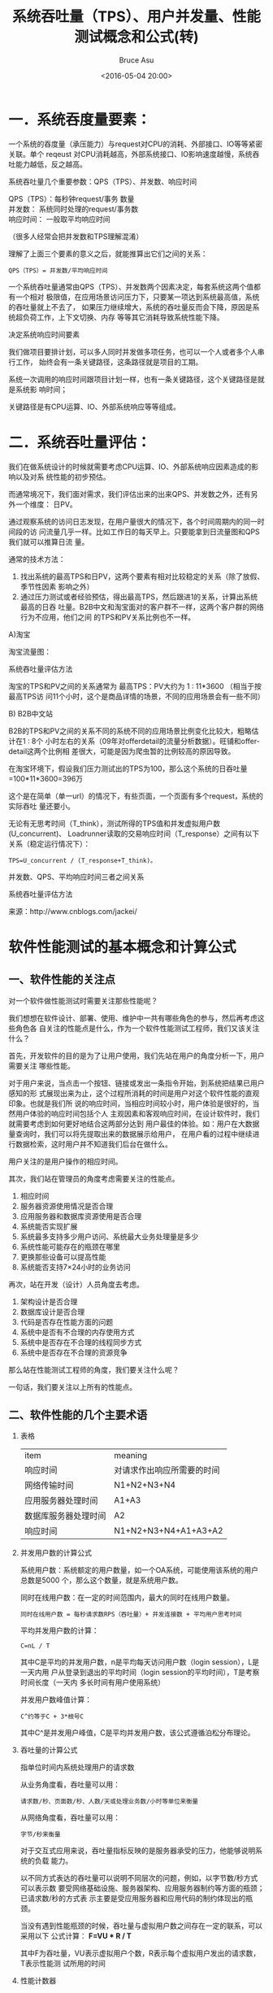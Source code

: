 # -*- coding: utf-8-unix; -*-
#+TITLE:       系统吞吐量（TPS）、用户并发量、性能测试概念和公式(转)
#+AUTHOR:      Bruce Asu
#+EMAIL:       bruceasu@163.com
#+DATE:        <2016-05-04 20:00>
#+filetags:    knowledge reprint
# #+DESCRIPTION: <Add description here>

#+LANGUAGE:    en
#+OPTIONS:     H:7 num:nil toc:t \n:nil ::t |:t ^:nil -:nil f:t *:t <:nil

* 一．系统吞度量要素：

一个系统的吞度量（承压能力）与request对CPU的消耗、外部接口、IO等等紧密关联。单个
reqeust 对CPU消耗越高，外部系统接口、IO影响速度越慢，系统吞吐能力越低，反之越高。

系统吞吐量几个重要参数：QPS（TPS）、并发数、响应时间
#+BEGIN_VERSE
    QPS（TPS）：每秒钟request/事务 数量
    并发数： 系统同时处理的request/事务数
    响应时间：  一般取平均响应时间
#+END_VERSE

（很多人经常会把并发数和TPS理解混淆）

理解了上面三个要素的意义之后，就能推算出它们之间的关系：

: QPS（TPS）= 并发数/平均响应时间

一个系统吞吐量通常由QPS（TPS）、并发数两个因素决定，每套系统这两个值都有一个相对
极限值，在应用场景访问压力下，只要某一项达到系统最高值，系统的吞吐量就上不去了，
如果压力继续增大，系统的吞吐量反而会下降，原因是系统超负荷工作，上下文切换、内存
等等其它消耗导致系统性能下降。

决定系统响应时间要素

我们做项目要排计划，可以多人同时并发做多项任务，也可以一个人或者多个人串行工作，
始终会有一条关键路径，这条路径就是项目的工期。

系统一次调用的响应时间跟项目计划一样，也有一条关键路径，这个关键路径是就是系统影
响时间；

关键路径是有CPU运算、IO、外部系统响应等等组成。

* 二．系统吞吐量评估：

我们在做系统设计的时候就需要考虑CPU运算、IO、外部系统响应因素造成的影响以及对系
统性能的初步预估。

而通常境况下，我们面对需求，我们评估出来的出来QPS、并发数之外，还有另外一个维度：
日PV。

通过观察系统的访问日志发现，在用户量很大的情况下，各个时间周期内的同一时间段的访
问流量几乎一样。比如工作日的每天早上。只要能拿到日流量图和QPS我们就可以推算日流
量。

通常的技术方法：
1. 找出系统的最高TPS和日PV，这两个要素有相对比较稳定的关系（除了放假、季节性因素
   影响之外）
2. 通过压力测试或者经验预估，得出最高TPS，然后跟进1的关系，计算出系统最高的日吞
   吐量。B2B中文和淘宝面对的客户群不一样，这两个客户群的网络行为不应用，他们之间
   的TPS和PV关系比例也不一样。

A)淘宝

淘宝流量图：

系统吞吐量评估方法

淘宝的TPS和PV之间的关系通常为 最高TPS：PV大约为 1 : 11*3600 （相当于按最高TPS访
问11个小时，这个是商品详情的场景，不同的应用场景会有一些不同）

B) B2B中文站

B2B的TPS和PV之间的关系不同的系统不同的应用场景比例变化比较大，粗略估计在1 : 8个
小时左右的关系（09年对offerdetail的流量分析数据）。旺铺和offerdetail这两个比例相
差很大，可能是因为爬虫暂的比例较高的原因导致。

在淘宝环境下，假设我们压力测试出的TPS为100，那么这个系统的日吞吐量
=100*11*3600=396万

这个是在简单（单一url）的情况下，有些页面，一个页面有多个request，系统的实际吞吐
量还要小。

无论有无思考时间（T_think），测试所得的TPS值和并发虚拟用户数(U_concurrent)、
Loadrunner读取的交易响应时间（T_response）之间有以下关系（稳定运行情况下）：

: TPS=U_concurrent / (T_response+T_think)。

并发数、QPS、平均响应时间三者之间关系

系统吞吐量评估方法

来源：http://www.cnblogs.com/jackei/

* 软件性能测试的基本概念和计算公式
** 一、软件性能的关注点

对一个软件做性能测试时需要关注那些性能呢？

我们想想在软件设计、部署、使用、维护中一共有哪些角色的参与，然后再考虑这些角色各
自关注的性能点是什么，作为一个软件性能测试工程师，我们又该关注什么？

首先，开发软件的目的是为了让用户使用，我们先站在用户的角度分析一下，用户需要关注
哪些性能。

对于用户来说，当点击一个按钮、链接或发出一条指令开始，到系统把结果已用户感知的形
式展现出来为止，这个过程所消耗的时间是用户对这个软件性能的直观印象。也就是我们所
说的响应时间，当相应时间较小时，用户体验是很好的，当然用户体验的响应时间包括个人
主观因素和客观响应时间，在设计软件时，我们就需要考虑到如何更好地结合这两部分达到
用户最佳的体验。如：用户在大数据量查询时，我们可以将先提取出来的数据展示给用户，
在用户看的过程中继续进行数据检索，这时用户并不知道我们后台在做什么。

用户关注的是用户操作的相应时间。

其次，我们站在管理员的角度考虑需要关注的性能点。

1. 相应时间
2. 服务器资源使用情况是否合理
3. 应用服务器和数据库资源使用是否合理
4. 系统能否实现扩展
5. 系统最多支持多少用户访问、系统最大业务处理量是多少
6. 系统性能可能存在的瓶颈在哪里
7. 更换那些设备可以提高性能
8. 系统能否支持7×24小时的业务访问

再次，站在开发（设计）人员角度去考虑。

1. 架构设计是否合理
2. 数据库设计是否合理
3. 代码是否存在性能方面的问题
4. 系统中是否有不合理的内存使用方式
5. 系统中是否存在不合理的线程同步方式
6. 系统中是否存在不合理的资源竞争

那么站在性能测试工程师的角度，我们要关注什么呢？

一句话，我们要关注以上所有的性能点。

** 二、软件性能的几个主要术语
1. 表格
 | item                 | meaning                    |
 | 响应时间             | 对请求作出响应所需要的时间 |
 | 网络传输时间         | N1+N2+N3+N4                |
 | 应用服务器处理时间   | A1+A3                      |
 | 数据库服务器处理时间 | A2                         |
 | 响应时间             | N1+N2+N3+N4+A1+A3+A2       |

2. 并发用户数的计算公式

   系统用户数：系统额定的用户数量，如一个OA系统，可能使用该系统的用户总数是5000
   个，那么这个数量，就是系统用户数。

   同时在线用户数：在一定的时间范围内，最大的同时在线用户数量。
   : 同时在线用户数 = 每秒请求数RPS（吞吐量）+ 并发连接数 + 平均用户思考时间

   平均并发用户数的计算：
   : C=nL / T

   其中C是平均的并发用户数，n是平均每天访问用户数（login session），L是一天内用
   户从登录到退出的平均时间（login session的平均时间），T是考察时间长度（一天内
   多长时间有用户使用系统）

   并发用户数峰值计算：
   : C^约等于C + 3*根号C

   其中C^是并发用户峰值，C是平均并发用户数，该公式遵循泊松分布理论。

3. 吞吐量的计算公式

   指单位时间内系统处理用户的请求数

   从业务角度看，吞吐量可以用：
   : 请求数/秒、页面数/秒、人数/天或处理业务数/小时等单位来衡量

   从网络角度看，吞吐量可以用：
   : 字节/秒来衡量

   对于交互式应用来说，吞吐量指标反映的是服务器承受的压力，他能够说明系统的负载
   能力。

   以不同方式表达的吞吐量可以说明不同层次的问题，例如，以字节数/秒方式可以表示数
   要受网络基础设施、服务器架构、应用服务器制约等方面的瓶颈；已请求数/秒的方式表
   示主要是受应用服务器和应用代码的制约体现出的瓶颈。

   当没有遇到性能瓶颈的时候，吞吐量与虚拟用户数之间存在一定的联系，可以采用以下
   公式计算： *F=VU * R / T*

   其中F为吞吐量，VU表示虚拟用户个数，R表示每个虚拟用户发出的请求数，T表示性能测
   试所用的时间

4. 性能计数器

   是描述服务器或操作系统性能的一些数据指标，如使用内存数、进程时间，在性能测试
   中发挥着“监控和分析”的作用，尤其是在分析统统可扩展性、进行新能瓶颈定位时有着
   非常关键的作用。

   资源利用率：指系统各种资源的使用情况，如cpu占用率为68%，内存占用率为55%，一般
   使用“ *资源实际使用/总的资源可用量* ”形成资源利用率。

5. 思考时间的计算公式

   Think Time，从业务角度来看，这个时间指用户进行操作时每个请求之间的时间间隔，
   而在做新能测试时，为了模拟这样的时间间隔，引入了思考时间这个概念，来更加真实
   的模拟用户的操作。

   在吞吐量这个公式中 *F=VU * R / T* 说明吞吐量F是VU数量、每个用户发出的请求数R和
   时间T的函数，而其中的R又可以用时间T和用户思考时间TS来计算： *R = T / TS*

   下面给出一个计算思考时间的一般步骤：
   - A) 首先计算出系统的并发用户数
   : C=nL / T F=R×C
   - B) 统计出系统平均的吞吐量
   : F=VU * R / T R×C = VU * R / T
   - C) 统计出平均每个用户发出的请求数量
   : R=u*C*T/VU
   - D) 根据公式计算出思考时间
   : TS=T/R
